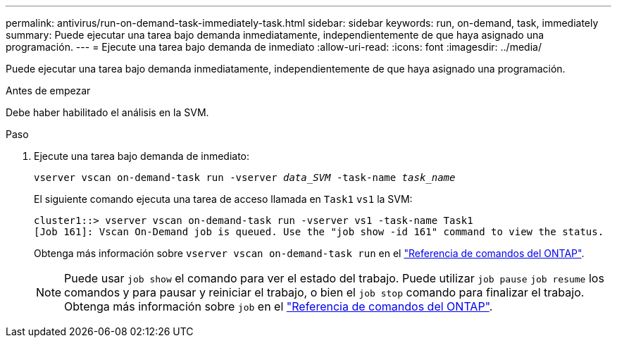 ---
permalink: antivirus/run-on-demand-task-immediately-task.html 
sidebar: sidebar 
keywords: run, on-demand, task, immediately 
summary: Puede ejecutar una tarea bajo demanda inmediatamente, independientemente de que haya asignado una programación. 
---
= Ejecute una tarea bajo demanda de inmediato
:allow-uri-read: 
:icons: font
:imagesdir: ../media/


[role="lead"]
Puede ejecutar una tarea bajo demanda inmediatamente, independientemente de que haya asignado una programación.

.Antes de empezar
Debe haber habilitado el análisis en la SVM.

.Paso
. Ejecute una tarea bajo demanda de inmediato:
+
`vserver vscan on-demand-task run -vserver _data_SVM_ -task-name _task_name_`

+
El siguiente comando ejecuta una tarea de acceso llamada en `Task1` `vs1` la SVM:

+
[listing]
----
cluster1::> vserver vscan on-demand-task run -vserver vs1 -task-name Task1
[Job 161]: Vscan On-Demand job is queued. Use the "job show -id 161" command to view the status.
----
+
Obtenga más información sobre `vserver vscan on-demand-task run` en el link:https://docs.netapp.com/us-en/ontap-cli/vserver-vscan-on-demand-task-run.html["Referencia de comandos del ONTAP"^].

+

NOTE: Puede usar `job show` el comando para ver el estado del trabajo. Puede utilizar `job pause` `job resume` los comandos y para pausar y reiniciar el trabajo, o bien el `job stop` comando para finalizar el trabajo. Obtenga más información sobre `job` en el link:https://docs.netapp.com/us-en/ontap-cli/search.html?q=job["Referencia de comandos del ONTAP"^].


